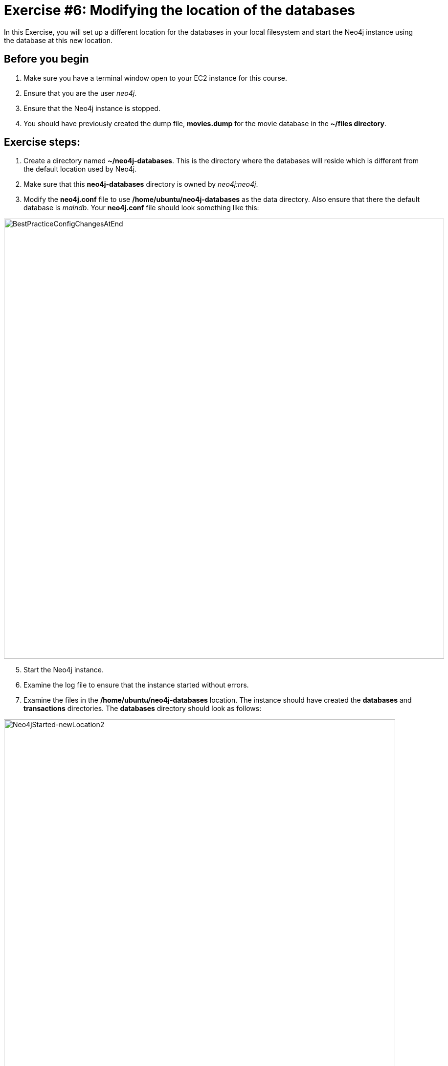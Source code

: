 
= Exercise #6: Modifying the location of the databases
ifndef::imagesdir[:imagesdir: ../../images]

In this Exercise, you will set up a different location for the databases in your local filesystem and start the Neo4j instance using the database at this new location.

== Before you begin

. Make sure you have a terminal window open to your EC2 instance for this course.
. Ensure that you are the user _neo4j_.
. Ensure that the Neo4j instance is stopped.
. You should have previously created the dump file, *movies.dump* for the movie database in the *~/files directory*.

== Exercise steps:

. Create a directory named *~/neo4j-databases*. This is the directory where the databases will reside which is different from the default location used by Neo4j.
. Make sure that this *neo4j-databases* directory is owned by _neo4j:neo4j_.
. Modify the *neo4j.conf* file to use */home/ubuntu/neo4j-databases* as the data directory. Also ensure that there the default database is _maindb_. Your *neo4j.conf* file should look something like this:

image::BestPracticeConfigChangesAtEnd.png[BestPracticeConfigChangesAtEnd,width=900,align=center]

[start=5]
. Start the Neo4j instance.
. Examine the log file to ensure that the instance started without errors.
. Examine the files in the */home/ubuntu/neo4j-databases* location. The instance should have created the *databases* and *transactions* directories. The *databases* directory should look as follows:

image::Neo4jStarted-newLocation2.png[Neo4jStarted-newLocation2,width=800,align=center]

[start=8]
. Connect to the _maindb_ database using `cypher-shell`. Did you need to change the password?
. Exit `cypher-shell`.
. Use the `load` command of the `neo4j-admin` tool to create the database, _movies_ from the dump file as follows:
----
/usr/bin/neo4j-admin load --database=movies --from=/home/ubuntu/files/movies.dump
----
[start=11]
. In `cypher-shell' create _movies_.
. Confirm that this _movies_ database has 171 nodes.

== Exercise summary

You have now configured the Neo4j instance to use a different location for the databases.

